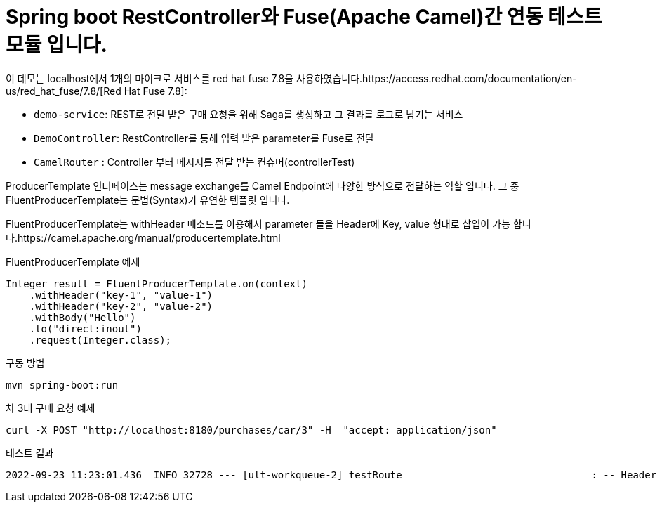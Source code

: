 = Spring boot RestController와 Fuse(Apache Camel)간 연동 테스트 모듈 입니다.

이 데모는 localhost에서 1개의  마이크로 서비스를 red hat fuse 7.8을 사용하였습니다.https://access.redhat.com/documentation/en-us/red_hat_fuse/7.8/[Red Hat Fuse 7.8]:

* `demo-service`: REST로 전달 받은 구매 요청을 위해 Saga를 생성하고 그 결과를 로그로 남기는 서비스
* `DemoController`: RestController를 통해 입력 받은 parameter를 Fuse로 전달
* `CamelRouter` : Controller 부터 메시지를 전달 받는 컨슈머(controllerTest)

ProducerTemplate 인터페이스는 message exchange를 Camel Endpoint에 다양한 방식으로 전달하는 역할 입니다.
그 중 FluentProducerTemplate는 문법(Syntax)가 유연한 템플릿 입니다.

FluentProducerTemplate는 withHeader 메소드를 이용해서 parameter 들을 Header에 Key, value 형태로 삽입이 가능 합니다.https://camel.apache.org/manual/producertemplate.html

FluentProducerTemplate 예제
[source,bash,options="nowrap",subs="attributes+"]
----
Integer result = FluentProducerTemplate.on(context)
    .withHeader("key-1", "value-1")
    .withHeader("key-2", "value-2")
    .withBody("Hello")
    .to("direct:inout")
    .request(Integer.class);
----
구동 방법
[source,bash,options="nowrap",subs="attributes+"]
----
mvn spring-boot:run
----

차 3대 구매 요청 예제
[source,bash,options="nowrap",subs="attributes+"]
----
curl -X POST "http://localhost:8180/purchases/car/3" -H  "accept: application/json"
----

테스트 결과
[source,bash,options="nowrap",subs="attributes+"]
----
2022-09-23 11:23:01.436  INFO 32728 --- [ult-workqueue-2] testRoute                                : -- Header HTTP_PATH --Simple: car/3
----
